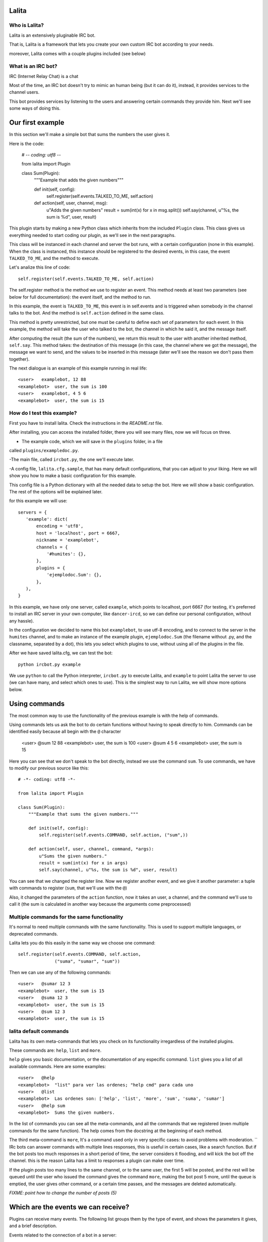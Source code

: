 Lalita
======

Who is Lalita?
-----------------

Lalita is an extensively pluginable IRC bot.

That is, Lalita is a framework that lets you create your own custom IRC bot
according to your needs.

moreover, Lalita comes with a couple plugins included (see below)

What is an IRC bot?
-------------------

IRC (Internet Relay Chat) is a chat

Most of the time, an IRC bot doesn't try to mimic an human being (but it can do
it), instead, it provides services to the channel users.

This bot provides services by listening to the users and answering certain
commands they provide him. Next we'll see some ways of doing this.

Our first example
=================

In this section we'll make a simple bot that sums the numbers the user gives
it.

Here is the code:

    # -*- coding: utf8 -*-

    from lalita import Plugin

    class Sum(Plugin):
        """Example that adds the given numbers"""

        def init(self, config):
            self.register(self.events.TALKED_TO_ME, self.action)

        def action(self, user, channel, msg):
            u"Adds the given numbers"
            result = sum(int(x) for x in msg.split())
            self.say(channel, u"%s, the sum is %d", user, result)

This plugin starts by making a new Python class which inherits from the
included ``Plugin`` class. This class gives us everything needed to start
coding our plugin, as we'll see in the next paragraphs.

This class will be instanced in each channel and server the bot runs, with a
certain configuration (none in this example). When the class is instanced, this
instance should be registered to the desired events, in this case, the event
``TALKED_TO_ME``, and the method to execute.

Let's analize this line of code::

    self.register(self.events.TALKED_TO_ME, self.action)

The self.register method is the method we use to register an event. This method
needs at least two parameters (see below for full documentation): the event
itself, and the method to run.

In this example, the event is ``TALKED_TO_ME``, this event is in self.events
and is triggered when somebody in the channel talks to the bot. And the method
is ``self.action`` defined in the same class.

This method is pretty unrestricted, but one must be careful to define each set
of parameters for each event. In this example, the method will take the user
who talked to the bot, the channel in which he said it, and the message itself.

After computing the result (the sum of the numbers), we return this result to
the user with another inherited method, ``self.say``. This method takes: the
destination of this message (in this case, the channel where we got the
message), the message we want to send, and the values to be inserted in this
message (later we'll see the reason we don't pass them together).

The next dialogue is an example of this example running in real life::

    <user>   examplebot, 12 88
    <examplebot>  user, the sum is 100
    <user>   examplebot, 4 5 6
    <examplebot>  user, the sum is 15


How do I test this example?
---------------------------

First you have to install lalita. Check the instructions in the `README.rst` file.

After installing, you can access the installed folder, there you will see many
files, now we will focus on three.

- The example code, which we will save in the ``plugins`` folder, in a file
called ``plugins/exampledoc.py``.

-The main file, called ``ircbot.py``, the one we'll execute later.

-A config file, ``lalita.cfg.sample``, that has many default configurations,
that you can adjust to your liking. Here we will show you how to make a basic
configuration for this example.

This config file is a Python dictionary with all the needed data to setup the
bot. Here we will show a basic configuration. The rest  of the options will be
explained later.

for this example we will use::

    servers = {
       'example': dict(
           encoding = 'utf8',
           host = 'localhost', port = 6667,
           nickname = 'examplebot',
           channels = {
               '#humites': {},
           },
           plugins = {
               'ejemplodoc.Sum': {},
           },
       ),
    }

In this example, we have only one server, called ``example``, which points to
localhost, port 6667 (for testing, it's preferred to install an IRC server in
your own computer, like ``dancer-ircd``, so we can define our personal
configuration, without any hassle).

In the configuration we decided to name this bot ``examplebot``, to use utf-8
encoding, and to connect to the server in the ``humites`` channel, and to make
an instance of the example plugin, ``ejemplodoc.Sum`` (the filename without
.py, and the classname, separated by a dot), this lets you select which plugins
to use, without using all of the plugins in the file.

After we have saved lalita.cfg, we can test the bot::

  python ircbot.py example

We use ``python`` to call the Python interpreter, ``ircbot.py`` to execute
Lalita, and ``example`` to point Lalita the server to use (we can have many,
and select which ones to use). This is the simplest way to run Lalita, we will
show more options below.


Using commands
==============

The most common way to use the functionality of the previous example is with
the help of commands.

Using  commands lets us ask the bot to do certain functions without having to
speak directly to him. Commands can be identified easily because all begin with
the ``@`` character


    <user>   @sum 12 88
    <examplebot>  user, the sum is 100
    <user>   @sum 4 5 6
    <examplebot>  user, the sum is 15

Here you can see that we don't speak to the bot directly, instead we use the
command ``sum``. To use commands, we have to modify our previous source like
this::

    # -*- coding: utf8 -*-

    from lalita import Plugin

    class Sum(Plugin):
        """Example that sums the given numbers."""

        def init(self, config):
            self.register(self.events.COMMAND, self.action, ("sum",))

        def action(self, user, channel, command, *args):
            u"Sums the given numbers."
            result = sum(int(x) for x in args)
            self.say(channel, u"%s, the sum is %d", user, result)

You can see that we changed the register line. Now we register another event,
and we give it another parameter: a tuple with commands to register (``sum``,
that we'll use with the ``@``)

Also, it changed the parameters of the ``action`` function, now it takes an
user, a channel, and the command we'll use to call it (the sum is calculated in
another way because the arguments come preprocessed)


Multiple commands for the same functionality
-----------------------------------------------

It's normal to need multiple commands with the same functionality. This is used
to support multiple languages, or deprecated commands.

Lalita lets you do this easily in the same way we choose one command::

        self.register(self.events.COMMAND, self.action,
                      ("suma", "sumar", "sum"))

Then we can use any of the following commands::

    <user>   @sumar 12 3
    <examplebot>  user, the sum is 15
    <user>   @suma 12 3
    <examplebot>  user, the sum is 15
    <user>   @sum 12 3
    <examplebot>  user, the sum is 15


lalita default commands
-------------------------

Lalita has its own meta-commands that lets you check on its functionality
irregardless of the installed plugins.

These commands are: ``help``, ``list`` and ``more``.

``help`` gives you basic documentation, or the documentation of any especific
command. ``list`` gives you a list of all available commands.
Here are some examples::

    <user>   @help
    <examplebot>  "list" para ver las ordenes; "help cmd" para cada uno
    <user>   @list
    <examplebot>  Las ordenes son: ['help', 'list', 'more', 'sum', 'suma', 'sumar']
    <user>   @help sum
    <examplebot>  Sums the given numbers.

In the list of commands you can see all the meta-commands, and all the commands
that we registered (even multiple commands for the same function). The help
comes from the docstring at the beginning of each method.

The third meta-command is ``more``, It's a command used only in very specific
cases: to avoid problems with moderation.
``
IRc bots can answer commands with multiple lines responses, this is useful in
certain cases, like a search function. But if the bot posts too much responses
in a short period of time, the server considers it flooding, and will kick the
bot off the channel. this is the reason Lalita has a limit to responses a
plugin can make over time.

If the plugin posts too many lines to the same channel, or to the same user,
the first 5 will be posted, and the rest will be queued until the user who
issued the command gives the command ``more``, making the bot post 5 more,
until the queue is emptied, the user gives other command, or a certain time
passes, and the messages are deleted automatically.

*FIXME: point how to change the number of posts (5)*


Which are the events we can receive?
============================================

Plugins can receive many events. The following list groups them by the type of
event, and shows the parameters it gives, and a brief description.

Events related to the connection of a bot in a server::

- ``CONNECTION_MADE []``: The connection was succesful against the server.

- ``CONNECTION_LOST []``: Thee connection got lost.

- ``SIGNED_ON []``: The bot Logged in succesfuly.

- ``JOINED [channel]``: The plugin joined the indicated channel.

Events that point people speaking:

- ``PRIVATE_MESSAGE [user, message]``: Somebody talked to Lalita in a private
(not in a public channel).

- ``TALKED_TO_ME [user, channel, message]``: Somebody talked specifically to
Lalita in a public channel.

- ``PUBLIC_MESSAGE [user, channel, message]``: Somebody said something in a
public channel.

- ``COMMAND [user, channel, command, parameters]``: A command that somebody
said in a channel, specifies the user, the channel, the command and the
parameters.

Events that represent actions of users or between users.

- ``ACTION [user, channel, message]``: the user generated an action in the
channel (for example, "/me").

- ``JOIN [user, channel]``: The user joined the channel.

- ``LEFT [user, channel]``: The user left the channel.

- ``QUIT [user, message]``: The user disconnected from the channel, leaving a
predefined message.

- ``KICK [kicked, channel, kicker, message]``: The "kicked" user has been
banned from the channel by the "kicker" user, with a message written by the
kicker.

Registering events
===================

We already saw the basics of a plugin registering a method against an event.
Now we'll see all posible combinations.

As we said, the basics of registering an event are::

    self.register(<event>, <method>)

Most of events will only take those two parameters, but sometimes we'll need
more.

*FIXME: explain what happens if a method is registered twice*


Multiple commands
------------------

In the case of the ``command`` event, one must specify a tuple with the names
of the commands that will be registered for the method. This lets us especify
multiple commands for one method, and multiple  methos for one command. For
example::


    self.register(self.events.COMMAND, self.sum, ("sumar", "sum"))
    self.register(self.events.COMMAND, self.multiply, ("mult", "multiply"))
    self.register(self.events.COMMAND, self.divide, ("div",))

*FIXME: there isn't an example for multiple methods for one command*


Filtering the messages
----------------------

If the event is one of the following: ``TALKED_TO_ME``, ``PRIVATE_MESSAGE`` and
``PUBLIC_MESSAGE``, you can especify a regular expression so Lalita can filter
between the received messages. This is useful because there can be many
unwanted messages that the bot doesn't need to read, especially the ones from
``PUBLIC_MESSAGE``, that comprises all of the channel's traffic.

An example of filtering::

        regex = re.compile(".*http://.*")
        self.register(self.events.PUBLIC_MESSAGE, self.action, regex)

Then our method ``self.action`` won't read all messages, instead, it will only
read those that have ``http://`` in the message.

You should take notice that we don't use the regular expression string.
Instead, we use a compiled regular expression, whis is for flexibility: so we
can use not only regular expressions, but any object that has the ``.match()``
method (the message is passed to the plugin only if the method returns
``True``).

Automatic commands
------------------

It's easier and more direct for the bot users, in some cases, to specify the
command talking directly with the bot, either in public or in private (and not
only using ``@`` at the beginning).

For example, if we have an ``add`` command, as with the previous example, we
could have the following dialog::

    <user>   @add 12 3
    <examplebot>  user, the sum is 15
    <user>   examplia, add 12 3
    <examplebot>  user, the sum is 15

This could be done by hand (receiving all public and private events, and
filtering), but Lalita already provides this functionality.

To activate it, just do this::

        self.set_options(automatic_command=True)

*FIXME: we won't have set_options, all options will be handled from config.*

This way, all the events ``TALKED_TO_ME`` and ``PRIVATE_MESSAGE`` that have a
message that begins with a registered command will be modified and sent to the
plugin as if it was an order, and not an event of those types.


Speaking with more freedom
==========================

In a previous chapter, we showed the basic use of ``self.say``, the tool that
plugins have to say things to users.

The tool's sintax is quite simple::

    self.say(<target>, <text>, [<arg1>, ...])

The target is to whom the message is destined.  If it's a user, the message
will be private; if it's a channel (starts with ``#``), the message will be
published publicly. Nevertheless, Lalita applies a restriction here: the plugin
only answers something through the same channel used for asking or in private,
but it won't cross channels.

The second parameter is the text that we intend to send. There isn't a
restriction on the length, but really long texts will break into several lines
because of restrictions inherent to IRC. It's recommended that the text is a
Unicode chain, even if the message only contain ASCII characters.

If we want to compose the message with some parameters (like the user name or
the sumation from the previous example), you MUST NOT replace it directly, but
assemble the string and pass the parameters after the text.

In other words, and with the previous example on mind, it's recommended NOT to
do the following::

        self.say(channel, u"%s, la suma es %d" % (user, result))

You should do it this way::

        self.say(channel, u"%s, la suma es %d", user, result)

There's two reasons for this. The first one is that if we have a wrong number
of parameters or incorrect data types, Lalila can handle this much better. The
second and most important reason is that, if we don't replace those values,
they can be internationalized (see below for more details).


Being verbose
-------------

There's no restriction on the number of lines that a plugin can answer (besides
the message queuing to avoid *flooding*).

That is, a plugin can answer two or more lines, using ``self.say`` several
times, for example::

        self.say(channel, u"The result is %d", result)
        self.say(channel, u"(calculation time: %.2f seconds)", t)


Promissing answers
------------------

Plugin methods shouldn't take long to finish. This is because Lalita is
programmed using an asynchronous execution engine called Twisted_, so method
executions are not interruptable.

In other words, if a plugin method takes too long to finish, Lalita can't do
the rest of things it's supposed to do (listen to multiple channels, execute
other plugins' methods, etc.).

So ¿How can potentially long services, like databases or the network, be used?
Here is where a Twisted's mechanism called Deferreds_ enters.

You can search documentation about Deferreds on that link, and check in the
example plugin (``plugins/example.py``) how to implement it, but basically the
process is: instead of doing ``self.say()`` and answer something, the method's
execution returns the promise to answer.

This promise is the *deferred*, which will be consumed when the plugin is ready
to answer. The plugin can return or not the deferred, and the functionality
will be the same. But, if after using a deferred, the plugin
returns it, Lalita will use it to log whether the method ended successfully or
not.


Talking without answering
-------------------------

*FIXME: maybe we should say the default is "talk freely", and that you can
configure it to be more restricted. We should rewrite this here if it is that
way*

As we said before, there's a basic rule that Lalita enforces for all plugins:
they can only answer through the channel that talked to them (or the person
that started the dialog, in private). This is a useful security rule, but at
the same time it restricts a function that specific plugins may wish to have
(for example, a plugin that notifies something on all the channels that Lalita
is present).

A secondary effect of this limitation is that Lalita can't speak without being
spoken to, and there are use cases that would desire such a feature, for
instance, a plugin that informs news received from a RSS.

If you require any of those features, you should deactivate this restriction
this way::

        self.set_options(free_talk=True)

*FIXME: we won't have set_options, all options will be handled from config.*

After this configuration, we can generate all the messages we want from the
plugin, to whichever target, regardless of who initiated the conversation.


Writing a more professional plugin
==================================

Even if writing a plugin is simple, implementing a robust feature, capable of
distributing messages in a number of languages, or have it running 7x24 as a
reliable service, requires taking a few precaucions and using some mechanisms.

Logging
-------

A tool that Lalita offers is logging information, which will be saved to disk
or printed on the screen, depending on the configuration, see below). For this,
plugins incorporate ``self.logger``, which you can use with different levels of
severity, for example::

        self.logger.debug("Received a message from %s", user)
        self.logger.error("Internal error while processing the request")

The different levels that can be used are ``debug``, ``info``, ``warning``,
``error`` and ``critical``. These levels are the classical levels from the
`Python logging module`_.


Documenting your methods
------------------------

The docstrings for plugins' methods, which implement the required
functionality, are interpreted automatically by Lalita as the help
documentation it will offer to the user.

On our previous example, there's a method that added numbers supplied to the
bot through the ``add`` command::

    def action(self, user, channel, command, *args):
        u"Add the supplied numbers."
        ...

The user, then, could do...::

    <user>   @help add
    <examplia>  Add the supplied numbers.

...and receive directly the documentation.

These docstrings should be Unicode strings. Also, these docstrings are
internationalizable, as it is explained in the next section.


Internationalizing the text
---------------------------

Lalita has an internationalization (i18n) mechanism that differs from the
standard followed by all programs. This is because the standard way implies
that the program has a specific language; Lalita can speak a certain language
in a specific channel, and a different language in another.

The plugin must provide a translation table, and it should register it this
way::

        self.register_translation(self, TRANSLATION_TABLE)

This translation table is simply a Python dictionary with the following
structure::

    { <original string 1>: { <language1> : <string 1 en language 1>,
                             <language2> : <string 1 en language 2>,
                             ...
                           },
      <original string 2>: { <language1> : <string 2 en language 1>,
                             <language2> : <string 2 en language 2>,
                             ...
                           },
      ...
    }

Note that you don't have to wrute the original chains on your code in a
particular language, you just need to provide the translations to the relevant
languages on the table.

The different languages 1, 2, etc. shown before are "en", "it", etc.,
that is, they follow the two-letter standard. This two letters are used on the
channel configuration, and it's the way Lalita and the plugins knows which
language is spoken on the server.

You can see a real implementation of this in the example plugin
``plugins/example.py``.


Configuring the plugin
----------------------

On the example ``lalita.cfg``, there's an option to use the sumation plugin::

       plugins = {
           'ejemplodoc.Sum': {},
       },

There's an empty configuration dictionary being provided, but a perfectly
arbitrarious dictionary can be supplied; Lalita will give this configuration to
the plugin at initialization time. The ``config`` parameter from ``__init__``
is just that, and allows for plugin configuration from the file, without the
need to implement alternative mechanisms.


Some plugins integrated to Lalita
=================================

Lalita ships with a few plugins that implement basic functionality, useful for
a lot of IRC channels.

The idea behing them being part of the project is that, if the same or similar
functionality is required, it's not necessary to start from scratch. In the
same way, they are also useful as examples on how to do certain tasks. Having
said that, the pĺugins' quality varies: some of them comply with PEP 8 and have
test cases in the folder ``plugins/tests/``, while others not even have
docstrings...

- example.py: Example plugin; doesn't provide any useful or specific
  functionality, but is a good example to read and copy.

- freenode.py: Performs an authentication dialog against Freenode servers (some
  parameters need to be configured properly, see ``lalita.cfg.sample``). This
  plugin doesn't offer functionality to the end user, but it allows the
  connection to those servers without requiring us to authenticate.

- misc.py: Implements very simple functionality: answers "pong" to the user
  when someone tells Lalita "ping".

- seen.py: Implements two interesting functionalities: "last" y "seen".
  The former tells what was the last thing a specific user said, and the latter
  tells you when was the last time the user was seen
  (sometimes this works, sometimes it doesn't).

- url.py: Recollects all the URLs that are mentioned on the different channels,
  and you can search them afterwards.

- zmq_proxy.py: It's a IRC-ZeroMQ <http://www.zeromq.org/> proxy/bridge, that 
  publish all lalita events to a PUB/SUB ZeroMQ socket and listen for commands
  in other socket (in json format). See zmq_plugins/example.py for an example 
  plugin using this.


Advanced configuration
======================

The configuration file used by Lalita has many options and is quite flexible,
so beyond inspecting the ``lalita.cfg.sample`` it's interesting to describe its
capabilities.  Also, when ``ircbot.py`` executes, there are other options that
can be used, which will be described in the next section.


The config file
--------------------

The ``lalita.cfg`` file structure is basically the one of a giant Python
dictionary.

Each one of the keys of this dictionary is one of the servers, that can be
selected when startig lalita. And the values of each key is another dictionary
that defines the configuration of each server

The dictionary of each server can have the following keys:

 - encoding: character encoding that will be used in the server ("utf8",
"latin1", etc.).

 - host: The IP or name of the server.

 - port: The port number that will be used for the connnection.

 - nickname: The nick that will be used by the bot

 - channels: The channels that the bot will enter, and their configuration

 - plugins: The plugins (and their configuration) that will be executed serve
side (see below).

 - ssl: Must be ``True`` if we are going to use SSL for the connection.

 - password: An optional password for the server.

 - plugins_dir: The directory where the server will look for the plugins (by
default, the ``plugins/`` directory).

The value of the ``channels`` key must be a dictionary, where the keys are the
name of the channels, and the value is the configuration for each channel. This
configuration has two keys: ``plugins``, that defines the plugins enabled in
this channel, and ``encoding``, with the encoding for the channel (if it
differs from the one of the serverr).

The plugins can be defined both at server level, and at channel level. Both
cases can be useful, and there is no definition of which is better. We'll
define it on the channel level if we want it on a specific channel, and we'll
define it at server level if it is needed for the server connection, or we want
to use it on private messages, or if we want it in all of the server.

It would be difficult too explain all the different configurations, but you can
check the ``lalita.cfg.sample`` for more information.


Command line parameters
------------------------------

When we run Lalita through ``ircbot.py`` you have multiple parameters that let
you control many options.

The sintax is::

    ircbot.py [-t][-a][-o output_loglvl][-p plugins_loglvl]
              [-f fileloglvl][-n logfname] [server1, [...]]


The *-t* argument (or *--test*) lets you realize a couple of tests: it runs two
plugins that connect to a channel and chat between them. This is only for tests
reasons, and has no other use.

The *-o* argument, (or *--output-log-level*),  *-p* (or *--plugin-log-level*)
and *-f* (or *--file-log-level*) let you select different verbose levels for
the different logs (output, plugins), and if you want to save log files.

The logging level by default is INFO (which won't show debug messages), you can
select DEBUG, to see all, and WARNING, if you want to see only warnings and
more serious problems, or any desired combination.

The *-n* parameter (or *--log-filename*) defines in which file to save the logs.

.. _IRC: http://en.wikipedia.org/wiki/Internet_Relay_Chat
.. _Twisted: http://twistedmatrix.com/trac/
.. _Deferreds: http://twistedmatrix.com/documents/current/core/howto/defer.html
.. _Python logging module: http://docs.python.org/dev/library/logging.html#logging-levels
